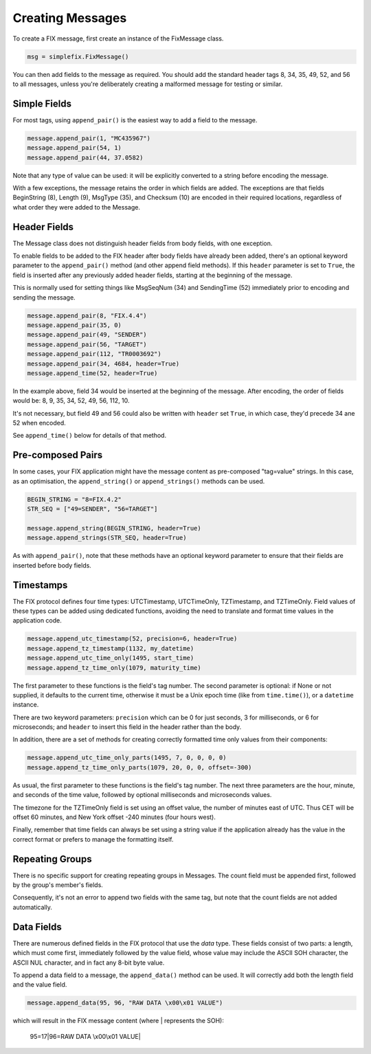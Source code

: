 
Creating Messages
-----------------

To create a FIX message, first create an instance of the FixMessage class.


.. code-block:: python

    msg = simplefix.FixMessage()


You can then add fields to the message as required.  You should add the
standard header tags 8, 34, 35, 49, 52, and 56 to all messages, unless
you're deliberately creating a malformed message for testing or similar.

Simple Fields
.............

For most tags, using ``append_pair()`` is the easiest way to add a field
to the message.

.. code-block:: python

    message.append_pair(1, "MC435967")
    message.append_pair(54, 1)
    message.append_pair(44, 37.0582)

Note that any type of value can be used: it will be explicitly converted
to a string before encoding the message.

With a few exceptions, the message retains the order in which fields are
added.  The exceptions are that fields BeginString (8), Length (9),
MsgType (35), and Checksum (10) are encoded in their required locations,
regardless of what order they were added to the Message.

Header Fields
.............

The Message class does not distinguish header fields from body fields,
with one exception.

To enable fields to be added to the FIX header after body fields have
already been added, there's an optional keyword parameter to the
``append_pair()`` method (and other append field methods).  If this
``header`` parameter is set to ``True``, the field is inserted after
any previously added header fields, starting at the beginning of the
message.

This is normally used for setting things like MsgSeqNum (34) and
SendingTime (52) immediately prior to encoding and sending the message.

.. code-block:: python

    message.append_pair(8, "FIX.4.4")
    message.append_pair(35, 0)
    message.append_pair(49, "SENDER")
    message.append_pair(56, "TARGET")
    message.append_pair(112, "TR0003692")
    message.append_pair(34, 4684, header=True)
    message.append_time(52, header=True)

In the example above, field 34 would be inserted at the beginning of
the message.  After encoding, the order of fields would be: 8, 9, 35,
34, 52, 49, 56, 112, 10.

It's not necessary, but field 49 and 56 could also be written with
``header`` set ``True``, in which case, they'd precede 34 ane 52 when
encoded.

See ``append_time()`` below for details of that method.

Pre-composed Pairs
..................

In some cases, your FIX application might have the message content
as pre-composed "tag=value" strings.  In this case, as an optimisation,
the ``append_string()`` or ``append_strings()`` methods can be used.

.. code-block:: python

    BEGIN_STRING = "8=FIX.4.2"
    STR_SEQ = ["49=SENDER", "56=TARGET"]

    message.append_string(BEGIN_STRING, header=True)
    message.append_strings(STR_SEQ, header=True)

As with ``append_pair()``, note that these methods have an optional
keyword parameter to ensure that their fields are inserted before
body fields.

Timestamps
..........

The FIX protocol defines four time types: UTCTimestamp, UTCTimeOnly,
TZTimestamp, and TZTimeOnly.  Field values of these types can be added
using dedicated functions, avoiding the need to translate and format
time values in the application code.

.. code-block:: python

    message.append_utc_timestamp(52, precision=6, header=True)
    message.append_tz_timestamp(1132, my_datetime)
    message.append_utc_time_only(1495, start_time)
    message.append_tz_time_only(1079, maturity_time)

The first parameter to these functions is the field's tag number.  The
second parameter is optional: if None or not supplied, it defaults to the
current time, otherwise it must be a Unix epoch time (like from
``time.time()``), or a ``datetime`` instance.

There are two keyword parameters: ``precision`` which can be 0 for just
seconds, 3 for milliseconds, or 6 for microseconds; and ``header`` to
insert this field in the header rather than the body.

In addition, there are a set of methods for creating correctly formatted
time only values from their components:

.. code-block:: python

    message.append_utc_time_only_parts(1495, 7, 0, 0, 0, 0)
    message.append_tz_time_only_parts(1079, 20, 0, 0, offset=-300)

As usual, the first parameter to these functions is the field's tag number.
The next three parameters are the hour, minute, and seconds of the time value,
followed by optional milliseconds and microseconds values.

The timezone for the TZTimeOnly field is set using an offset value, the
number of minutes east of UTC.  Thus CET will be offset 60 minutes, and
New York offset -240 minutes (four hours west).

Finally, remember that time fields can always be set using a string value
if the application already has the value in the correct format or prefers
to manage the formatting itself.

Repeating Groups
................

There is no specific support for creating repeating groups in Messages.
The count field must be appended first, followed by the group's member's
fields.

Consequently, it's not an error to append two fields with the same tag,
but note that the count fields are not added automatically.

Data Fields
...........

There are numerous defined fields in the FIX protocol that use the *data*
type.  These fields consist of two parts: a length, which must come first,
immediately followed by the value field, whose value may include the ASCII
SOH character, the ASCII NUL character, and in fact any 8-bit byte value.

To append a data field to a message, the ``append_data()`` method can be
used.  It will correctly add both the length field and the value field.

.. code-block:: python

    message.append_data(95, 96, "RAW DATA \x00\x01 VALUE")

which will result in the FIX message content (where | represents the SOH):

.. epigraph::

    95=17|96=RAW DATA \\x00\\x01 VALUE|

